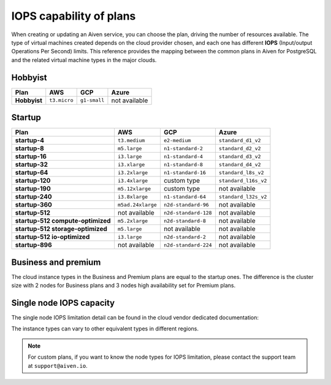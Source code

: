 IOPS capability of plans
========================

When creating or updating an Aiven service, you can choose the plan, driving the number of resources available. The type of virtual machines created depends on the cloud provider chosen, and each one has different **IOPS** (Input/output Operations Per Second) limits. This reference provides the mapping between the common plans in Aiven for PostgreSQL and the related virtual machine types in the major clouds.

Hobbyist
''''''''

.. list-table::
    :header-rows: 1

    * - Plan
      - AWS
      - GCP
      - Azure
    * - **Hobbyist**
      - ``t3.micro``
      - ``g1-small``
      - not available


Startup
'''''''

.. list-table::
    :header-rows: 1

    * - Plan
      - AWS
      - GCP
      - Azure
    * - **startup-4**
      - ``t3.medium``
      - ``e2-medium``
      - ``standard_d1_v2``
    * - **startup-8**
      - ``m5.large``
      - ``n1-standard-2``
      - ``standard_d2_v2``
    * - **startup-16**
      - ``i3.large``
      - ``n1-standard-4``
      - ``standard_d3_v2``     
    * - **startup-32**
      - ``i3.xlarge``
      - ``n1-standard-8``
      - ``standard_d4_v2`` 
    * - **startup-64**
      - ``i3.2xlarge``
      - ``n1-standard-16``
      - ``standard_l8s_v2`` 
    * - **startup-120**
      - ``i3.4xlarge``           
      - custom type             
      - ``standard_l16s_v2``
    * - **startup-190**
      - ``m5.12xlarge``          
      - custom type             
      - not available
    * - **startup-240**
      - ``i3.8xlarge``
      - ``n1-standard-64``          
      - ``standard_l32s_v2``
    * - **startup-360**
      - ``m5ad.24xlarge``        
      - ``n2d-standard-96``         
      - not available
    * - **startup-512**                      
      - not available        
      - ``n2d-standard-128``        
      - not available
    * - **startup-512 compute-optimized**   
      - ``m5.2xlarge``           
      - ``n2d-standard-8``           
      - not available
    * - **startup-512 storage-optimized**      
      - ``m5.large``             
      - not available           
      - not available
    * - **startup-512 io-optimized**          
      - ``i3.large``             
      - ``n2d-standard-2``           
      - not available
    * - **startup-896**                        
      - not available        
      - ``n2d-standard-224``        
      - not available


Business and premium
'''''''''''''''''''''

The cloud instance types in the Business and Premium plans are equal to the startup ones. The difference is the cluster size with 2 nodes for Business plans and 3 nodes high availability set for Premium plans.

Single node IOPS capacity
'''''''''''''''''''''''''

The single node IOPS limitation detail can be found in the cloud vendor dedicated documentation:

.. panels::
    :card: shadow

    **AWS** Amazon EC2 Instance Types

    +++

    .. link-button:: https://aws.amazon.com/ec2/instance-types/
        :text: Read more
        :classes: stretched-link

    ---

    **GCP** General-purpose machine family

    +++

    .. link-button:: https://cloud.google.com/compute/docs/general-purpose-machines
        :text: Read more
        :classes: stretched-link

    ---

    **Azure** Previous generations of virtual machine sizes

    +++

    .. link-button:: https://docs.microsoft.com/en-us/azure/virtual-machines/sizes-previous-gen
        :text: Read more
        :classes: stretched-link

    ---

The instance types can vary to other equivalent types in different regions.

.. note:: For custom plans, if you want to know the node types for IOPS limitation, please contact the support team at ``support@aiven.io``.